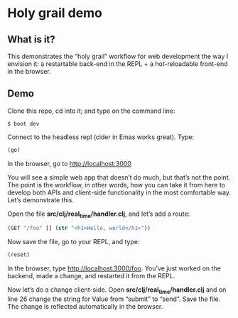 * Holy grail demo

** What is it?

This demonstrates the “holy grail” workflow for web development the way I envision it: a restartable back-end in the REPL + a hot-reloadable front-end in the browser. 

** Demo 

Clone this repo, cd into it; and type on the command line:

#+BEGIN_SRC shell
$ boot dev
#+END_SRC

Connect to the headless repl (cider in Emas works great). Type:
#+BEGIN_SRC clojure
(go)
#+END_SRC

In the browser, go to http://localhost:3000

You will see a simple web app that doesn’t do much, but that’s not the point. The point is the workflow, in other words, how you can take it from here to develop both APIs and client-side functionality in the most comfortable way. Let’s demonstrate this. 

Open the file *src/clj/real_time/handler.clj*, and let’s add a route: 
#+BEGIN_SRC clojure
  (GET "/foo" [] (str "<h1>Hello, world</h1>"))
#+END_SRC

Now save the file, go to your REPL, and type: 

#+BEGIN_SRC clojure
(reset)
#+END_SRC

In the browser, type http://localhost:3000/foo. You’ve just worked on the backend, made a change, and restarted it from the REPL.

Now let’s do a change client-side. Open *src/clj/real_time/handler.clj* and on line 26 change the string for Value from “submit” to “send”. Save the file. The change is reflected automatically in the browser.


